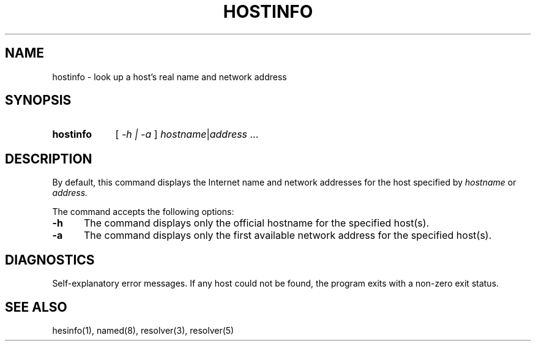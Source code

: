 .\" All rights reserved.  
.\" 
.\"
.\"	@(#)fg.1	6.8 (Berkeley) 11/02/87
.\"
.TH HOSTINFO 1 "November 16, 1987"
.UC 4
.de sh
.br
.ne 5
.PP
\fB\\$1\fR
.PP
..
.if n .ds ua ^
.if t .ds ua \(ua
.if n .ds aa '
.if t .ds aa \(aa
.if n .ds ga `
.if t .ds ga \(ga
.if t .tr *\(**
.SH NAME
hostinfo \- look up a host's real name and network address
.SH SYNOPSIS
.HP 5
.B hostinfo
[
.I \-h |
.I \-a
]
.IR hostname | address 
.RI ...
.PP
.SH DESCRIPTION
.br
By default,
this command displays
the Internet
name and network addresses for the
host specified by
.I hostname
or
.IR address.
.PP
The command accepts the following options:
.IP \fB\-h\fP 5
The command displays only the
official hostname for the specified host(s).
.IP \fB\-a\fP 5
The command displays only the first available network address for the
specified host(s).
.SH DIAGNOSTICS
Self-explanatory error messages.  If any host could not be found, the
program exits with a non-zero exit status.
.SH "SEE ALSO"
hesinfo(1), named(8), resolver(3), resolver(5)
